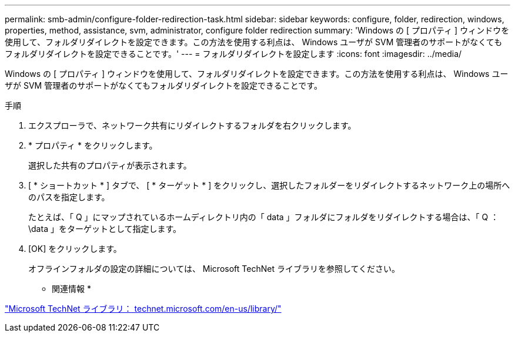 ---
permalink: smb-admin/configure-folder-redirection-task.html 
sidebar: sidebar 
keywords: configure, folder, redirection, windows, properties, method, assistance, svm, administrator, configure folder redirection 
summary: 'Windows の [ プロパティ ] ウィンドウを使用して、フォルダリダイレクトを設定できます。この方法を使用する利点は、 Windows ユーザが SVM 管理者のサポートがなくてもフォルダリダイレクトを設定できることです。' 
---
= フォルダリダイレクトを設定します
:icons: font
:imagesdir: ../media/


[role="lead"]
Windows の [ プロパティ ] ウィンドウを使用して、フォルダリダイレクトを設定できます。この方法を使用する利点は、 Windows ユーザが SVM 管理者のサポートがなくてもフォルダリダイレクトを設定できることです。

.手順
. エクスプローラで、ネットワーク共有にリダイレクトするフォルダを右クリックします。
. * プロパティ * をクリックします。
+
選択した共有のプロパティが表示されます。

. [ * ショートカット * ] タブで、 [ * ターゲット * ] をクリックし、選択したフォルダーをリダイレクトするネットワーク上の場所へのパスを指定します。
+
たとえば、「 Q 」にマップされているホームディレクトリ内の「 data 」フォルダにフォルダをリダイレクトする場合は、「 Q ： \data 」をターゲットとして指定します。

. [OK] をクリックします。
+
オフラインフォルダの設定の詳細については、 Microsoft TechNet ライブラリを参照してください。



* 関連情報 *

http://technet.microsoft.com/en-us/library/["Microsoft TechNet ライブラリ： technet.microsoft.com/en-us/library/"]

